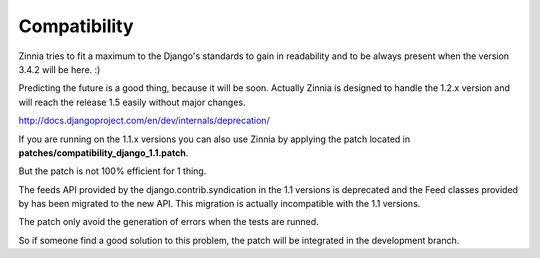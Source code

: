 Compatibility
=============

Zinnia tries to fit a maximum to the Django's standards to gain in
readability and to be always present when the version 3.4.2 will be
here. :)

Predicting the future is a good thing, because it will be soon.
Actually Zinnia is designed to handle the 1.2.x version and will reach the
release 1.5 easily without major changes.

http://docs.djangoproject.com/en/dev/internals/deprecation/

If you are running on the 1.1.x versions you can also use Zinnia
by applying the patch located in
**patches/compatibility_django_1.1.patch**.

But the patch is not 100% efficient for 1 thing.

The feeds API provided by the django.contrib.syndication in the 1.1
versions is deprecated and the Feed classes provided by has been migrated
to the new API. This migration is actually incompatible with the 1.1
versions.

The patch only avoid the generation of errors when the tests are runned.

So if someone find a good solution to this problem, the patch will be
integrated in the development branch.